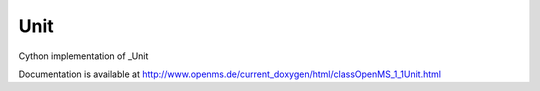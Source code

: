 Unit
====

.. py:class:: Unit


   Bases: :py:class:`object`


Cython implementation of _Unit


Documentation is available at http://www.openms.de/current_doxygen/html/classOpenMS_1_1Unit.html




.. py:attribute:: Unit.accession




.. py:attribute:: Unit.cv_ref




.. py:attribute:: Unit.name




